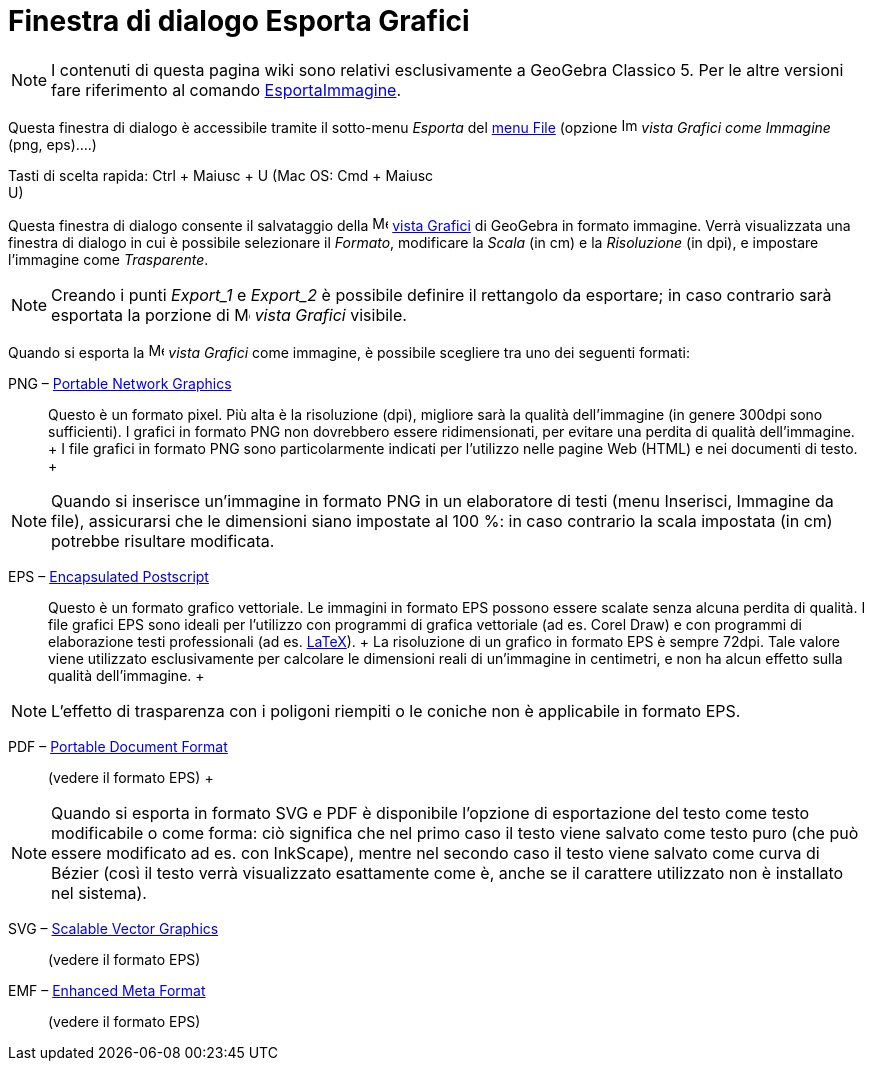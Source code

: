 = Finestra di dialogo Esporta Grafici

[NOTE]

====

I contenuti di questa pagina wiki sono relativi esclusivamente a GeoGebra Classico 5. Per le altre versioni fare
riferimento al comando xref:/commands/Comando_EsportaImmagine.adoc[EsportaImmagine].

====

Questa finestra di dialogo è accessibile tramite il sotto-menu _Esporta_ del xref:/Menu_File.adoc[menu File] (opzione
image:Image-x-generic.png[Image-x-generic.png,width=16,height=16] _vista Grafici come Immagine_ (png, eps)….)

Tasti di scelta rapida: [.kcode]#Ctrl# + [.kcode]#Maiusc# + [.kcode]#U# (Mac OS: [.kcode]#Cmd# + [.kcode]#Maiusc# +
[.kcode]#U#)

Questa finestra di dialogo consente il salvataggio della image:16px-Menu_view_graphics.svg.png[Menu view
graphics.svg,width=16,height=16] xref:/Vista_Grafici.adoc[vista Grafici] di GeoGebra in formato immagine. Verrà
visualizzata una finestra di dialogo in cui è possibile selezionare il _Formato_, modificare la _Scala_ (in cm) e la
_Risoluzione_ (in dpi), e impostare l'immagine come _Trasparente_.

[NOTE]

====

Creando i punti _Export_1_ e _Export_2_ è possibile definire il rettangolo da esportare; in caso contrario sarà
esportata la porzione di image:16px-Menu_view_graphics.svg.png[Menu view graphics.svg,width=16,height=16] _vista
Grafici_ visibile.

====

Quando si esporta la image:16px-Menu_view_graphics.svg.png[Menu view graphics.svg,width=16,height=16] _vista Grafici_
come immagine, è possibile scegliere tra uno dei seguenti formati:

PNG – http://en.wikipedia.org/wiki/it:Portable_Network_Graphics[Portable Network Graphics]::
  Questo è un formato pixel. Più alta è la risoluzione (dpi), migliore sarà la qualità dell'immagine (in genere 300dpi
  sono sufficienti). I grafici in formato PNG non dovrebbero essere ridimensionati, per evitare una perdita di qualità
  dell'immagine.
  +
  I file grafici in formato PNG sono particolarmente indicati per l'utilizzo nelle pagine Web (HTML) e nei documenti di
  testo.
  +

[NOTE]

====

Quando si inserisce un'immagine in formato PNG in un elaboratore di testi (menu Inserisci, Immagine da file),
assicurarsi che le dimensioni siano impostate al 100 %: in caso contrario la scala impostata (in cm) potrebbe risultare
modificata.

====

EPS – http://en.wikipedia.org/wiki/it:Encapsulated_PostScript[Encapsulated Postscript]::
  Questo è un formato grafico vettoriale. Le immagini in formato EPS possono essere scalate senza alcuna perdita di
  qualità. I file grafici EPS sono ideali per l'utilizzo con programmi di grafica vettoriale (ad es. Corel Draw) e con
  programmi di elaborazione testi professionali (ad es. xref:/LaTeX.adoc[LaTeX]).
  +
  La risoluzione di un grafico in formato EPS è sempre 72dpi. Tale valore viene utilizzato esclusivamente per calcolare
  le dimensioni reali di un'immagine in centimetri, e non ha alcun effetto sulla qualità dell'immagine.
  +

[NOTE]

====

L'effetto di trasparenza con i poligoni riempiti o le coniche non è applicabile in formato EPS.

====

PDF – http://en.wikipedia.org/wiki/it:Portable_Document_Format[Portable Document Format]::
  (vedere il formato EPS)
  +

[NOTE]

====

Quando si esporta in formato SVG e PDF è disponibile l'opzione di esportazione del testo come testo modificabile o come
forma: ciò significa che nel primo caso il testo viene salvato come testo puro (che può essere modificato ad es. con
InkScape), mentre nel secondo caso il testo viene salvato come curva di Bézier (così il testo verrà visualizzato
esattamente come è, anche se il carattere utilizzato non è installato nel sistema).

====

SVG – http://en.wikipedia.org/wiki/it:Scalable_Vector_Graphics[Scalable Vector Graphics]::
  (vedere il formato EPS)

EMF – http://en.wikipedia.org/wiki/Enhanced_Meta_Format[Enhanced Meta Format]::
  (vedere il formato EPS)
